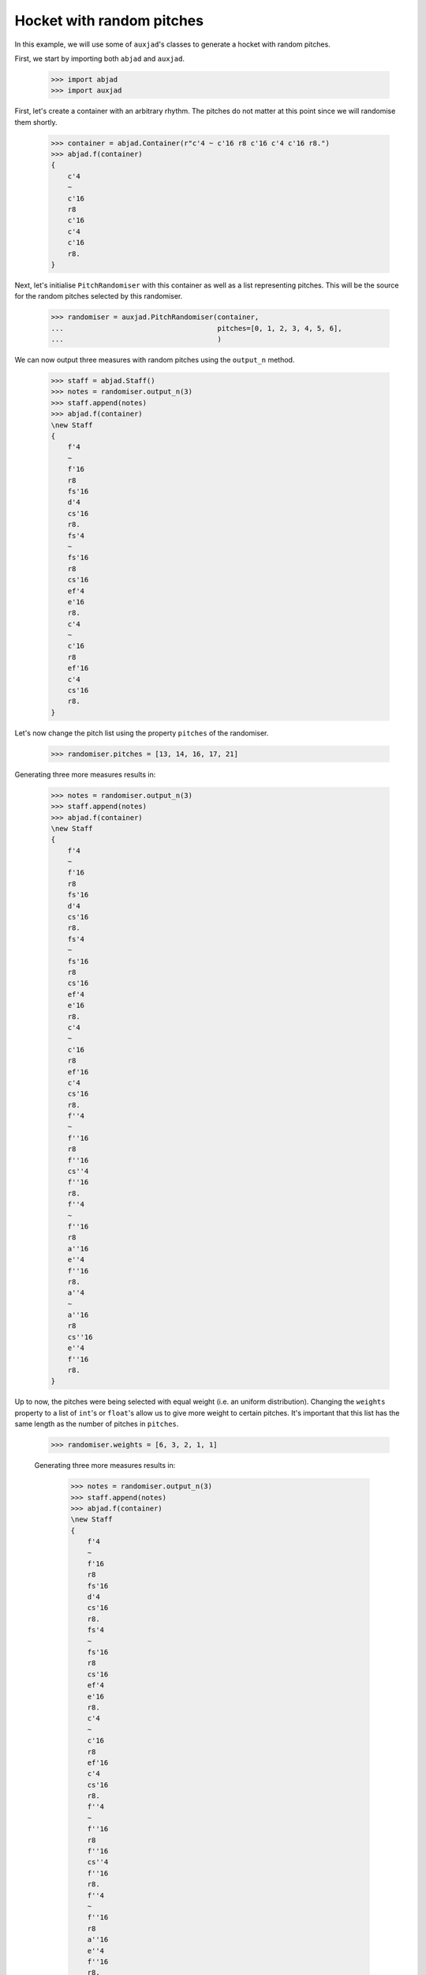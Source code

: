 Hocket with random pitches
==========================

In this example, we will use some of ``auxjad``'s classes to generate a hocket
with random pitches.

First, we start by importing both ``abjad`` and ``auxjad``.

    >>> import abjad
    >>> import auxjad

First, let's create a container with an arbitrary rhythm. The pitches do not
matter at this point since we will randomise them shortly.

    >>> container = abjad.Container(r"c'4 ~ c'16 r8 c'16 c'4 c'16 r8.")
    >>> abjad.f(container)
    {
        c'4
        ~
        c'16
        r8
        c'16
        c'4
        c'16
        r8.
    }

.. figure:: ../_images/image-example-4-hocket-with-random-pitches-1.png

Next, let's initialise ``PitchRandomiser`` with this container as well as a
list representing pitches. This will be the source for the random pitches
selected by this randomiser.

    >>> randomiser = auxjad.PitchRandomiser(container,
    ...                                     pitches=[0, 1, 2, 3, 4, 5, 6],
    ...                                     )

We can now output three measures with random pitches using the ``output_n``
method.

    >>> staff = abjad.Staff()
    >>> notes = randomiser.output_n(3)
    >>> staff.append(notes)
    >>> abjad.f(container)
    \new Staff
    {
        f'4
        ~
        f'16
        r8
        fs'16
        d'4
        cs'16
        r8.
        fs'4
        ~
        fs'16
        r8
        cs'16
        ef'4
        e'16
        r8.
        c'4
        ~
        c'16
        r8
        ef'16
        c'4
        cs'16
        r8.
    }

.. figure:: ../_images/image-example-4-hocket-with-random-pitches-2.png

Let's now change the pitch list using the property ``pitches`` of the
randomiser.

    >>> randomiser.pitches = [13, 14, 16, 17, 21]

Generating three more measures results in:

    >>> notes = randomiser.output_n(3)
    >>> staff.append(notes)
    >>> abjad.f(container)
    \new Staff
    {
        f'4
        ~
        f'16
        r8
        fs'16
        d'4
        cs'16
        r8.
        fs'4
        ~
        fs'16
        r8
        cs'16
        ef'4
        e'16
        r8.
        c'4
        ~
        c'16
        r8
        ef'16
        c'4
        cs'16
        r8.
        f''4
        ~
        f''16
        r8
        f''16
        cs''4
        f''16
        r8.
        f''4
        ~
        f''16
        r8
        a''16
        e''4
        f''16
        r8.
        a''4
        ~
        a''16
        r8
        cs''16
        e''4
        f''16
        r8.
    }

.. figure:: ../_images/image-example-4-hocket-with-random-pitches-3.png

Up to now, the pitches were being selected with equal weight (i.e. an uniform
distribution). Changing the ``weights`` property to a list of ``int``'s or
``float``'s allow us to give more weight to certain pitches. It's important
that this list has the same length as the number of pitches in ``pitches``.

    >>> randomiser.weights = [6, 3, 2, 1, 1]

    Generating three more measures results in:

        >>> notes = randomiser.output_n(3)
        >>> staff.append(notes)
        >>> abjad.f(container)
        \new Staff
        {
            f'4
            ~
            f'16
            r8
            fs'16
            d'4
            cs'16
            r8.
            fs'4
            ~
            fs'16
            r8
            cs'16
            ef'4
            e'16
            r8.
            c'4
            ~
            c'16
            r8
            ef'16
            c'4
            cs'16
            r8.
            f''4
            ~
            f''16
            r8
            f''16
            cs''4
            f''16
            r8.
            f''4
            ~
            f''16
            r8
            a''16
            e''4
            f''16
            r8.
            a''4
            ~
            a''16
            r8
            cs''16
            e''4
            f''16
            r8.
            cs''4
            ~
            cs''16
            r8
            d''16
            d''4
            d''16
            r8.
            d''4
            ~
            d''16
            r8
            cs''16
            d''4
            a''16
            r8.
            d''4
            ~
            d''16
            r8
            cs''16
            d''4
            cs''16
            r8.
        }

.. figure:: ../_images/image-example-4-hocket-with-random-pitches-4.png

Let's now feed this staff of music into ``auxjad.Hocketer``. This class will
distribute each note to a different voice, each given their own staff. See its
documentation for more information. For a basic usage with three voices, we
simply initialise ``Hocketer`` with the staff we previously created as well as
the desired number of voices.

    >>> hocketer = auxjad.Hocketer(staff,
    ...                            n_voices=3,
    ...                            )

To create the final score, we can simply assign its return value to an
``abjad.Score``.

    >>> music = hocketer()
    >>> score = abjad.Score(music)
    >>> abjad.f(score)
    \new Score
    <<
        \new Staff
        {
            f'4
            ~
            f'16
            r4..
            cs'16
            r8.
            R1
            R1
            f''4
            ~
            f''16
            r16
            r16
            f''16
            r2
            R1
            a''4
            ~
            a''16
            r8.
            e''4
            r4
            r2.
            d''16
            r8.
            r4..
            cs''16
            r2
            r4..
            cs''16
            r4
            cs''16
            r8.
        }
        \new Staff
        {
            r2
            d'4
            r4
            fs'4
            ~
            fs'16
            r8.
            r2
            c'4
            ~
            c'16
            r16
            r16
            ef'16
            r4
            cs'16
            r8.
            r2.
            f''16
            r8.
            f''4
            ~
            f''16
            r16
            r16
            a''16
            e''4
            f''16
            r8.
            r4..
            cs''16
            r2
            r4..
            d''16
            r2
            d''4
            ~
            d''16
            r4..
            a''16
            r8.
            R1
        }
        \new Staff
        {
            r4..
            fs'16
            r2
            r4..
            cs'16
            ef'4
            e'16
            r8.
            r2
            c'4
            r4
            r2
            cs''4
            r4
            R1
            r2.
            f''16
            r8.
            cs''4
            ~
            cs''16
            r8.
            d''4
            r4
            r2
            d''4
            r4
            d''4
            ~
            d''16
            r8.
            d''4
            r4
        }
    >>

.. figure:: ../_images/image-example-4-hocket-with-random-pitches-5.png
